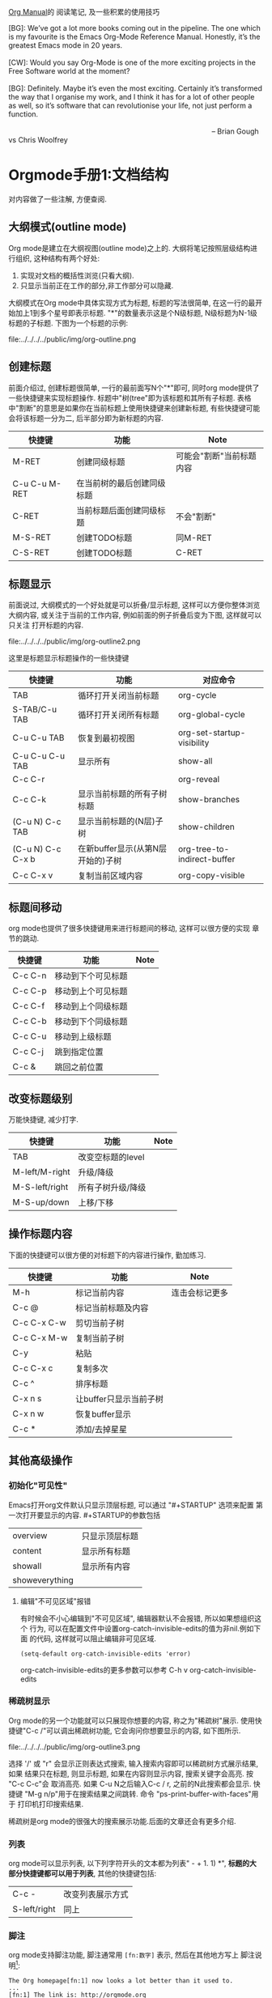 #+OPTIONS: toc:t H:3
#+AUTHOR: Luis Xu
#+EMAIL: xuzhengchaojob@gmail.com
#+DATE: <2015-12-12 Thu 23:25>

[[http://orgmode.org/manual/][Org Manual]]的 阅读笔记, 及一些积累的使用技巧

#+BEGIN_VERSE
[BG]: We’ve got a lot more books coming out in the pipeline. The one which is my favourite is the Emacs Org-Mode Reference Manual. Honestly, it’s the greatest Emacs mode in 20 years. 

[CW]: Would you say Org-Mode is one of the more exciting projects in the Free Software world at the moment? 

[BG]: Definitely. Maybe it’s even the most exciting. Certainly it’s transformed the way that I organise my work, and I think it has for a lot of other people as well, so it’s software that can revolutionise your life, not just perform a function.

                                                                                                      -- Brian Gough vs Chris Woolfrey
#+END_VERSE

* Orgmode手册1:文档结构
对内容做了一些注解, 方便查阅. 

** 大纲模式(outline mode)
 Org mode是建立在大纲视图(outline mode)之上的. 
 大纲将笔记按照层级结构进行组织, 这种结构有两个好处:
 1. 实现对文档的概括性浏览(只看大纲).
 2. 只显示当前正在工作的部分,非工作部分可以隐藏. 

 大纲模式在Org mode中具体实现方式为标题, 标题的写法很简单, 
 在这一行的最开始加上1到多个星号即表示标题. 
 "*"的数量表示这是个N级标题, N级标题为N-1级标题的子标题.
 下图为一个标题的示例:

 file:../../../../public/img/org-outline.png

** 创建标题
 前面介绍过, 创建标题很简单, 一行的最前面写N个"*"即可,
 同时org mode提供了一些快捷键来实现标题操作. 
 标题中"树(tree"即为该标题和其所有子标题. 
 表格中"割断"的意思是如果你在当前标题上使用快捷键来创建新标题,
 有些快捷键可能会将该标题一分为二, 后半部分即为新标题的内容.
 | 快捷键         | 功能                       | Note                     |
 |----------------+----------------------------+--------------------------|
 | M-RET          | 创建同级标题               | 可能会"割断"当前标题内容 |
 | C-u C-u M-RET  | 在当前树的最后创建同级标题 |                          |
 | C-RET          | 当前标题后面创建同级标题   | 不会"割断"               |
 | M-S-RET        | 创建TODO标题               | 同M-RET                  |
 | C-S-RET        | 创建TODO标题               | C-RET                    |
** 标题显示
 前面说过, 大纲模式的一个好处就是可以折叠/显示标题, 这样可以方便你整体浏览大纲内容, 
 或关注于当前的工作内容, 例如前面的例子折叠后变为下图, 这样就可以只关注
 打开标题的内容.

 file:../../../../public/img/org-outline2.png

 这里是标题显示标题操作的一些快捷键
 | 快捷键            | 功能                              | 对应命令                    |
 |-------------------+-----------------------------------+-----------------------------|
 | TAB               | 循环打开关闭当前标题              | org-cycle                   |
 | S-TAB/C-u TAB     | 循环打开关闭所有标题              | org-global-cycle            |
 | C-u C-u TAB       | 恢复到最初视图                    | org-set-startup-visibility  |
 | C-u C-u C-u TAB   | 显示所有                          | show-all                    |
 | C-c C-r           |                                   | org-reveal                  |
 | C-c C-k           | 显示当前标题的所有子树标题        | show-branches               |
 | (C-u N) C-c TAB   | 显示当前标题的(N层)子树           | show-children               |
 | (C-u N) C-c C-x b | 在新buffer显示(从第N层开始的)子树 | org-tree-to-indirect-buffer |
 | C-c C-x v         | 复制当前区域内容                  | org-copy-visible            |

** 标题间移动
 org mode也提供了很多快捷键用来进行标题间的移动, 这样可以很方便的实现
 章节的跳动.
 | 快捷键         | 功能                   | Note           |
 |----------------+------------------------+----------------|
 | C-c C-n        | 移动到下个可见标题        |                |
 | C-c C-p        | 移动到上个可见标题        |                |
 | C-c C-f        | 移动到上个同级标题        |                |
 | C-c C-b        | 移动到下个同级标题        |                |
 | C-c C-u        | 移动到上级标题            |                |
 | C-c C-j        | 跳到指定位置           |                |
 | C-c &          | 跳回之前位置           |                |

** 改变标题级别
 万能快捷键, 减少打字.
 | 快捷键         | 功能                   | Note           |
 |----------------+------------------------+----------------|
 | TAB            | 改变空标题的level      |                |
 | M-left/M-right | 升级/降级              |                |
 | M-S-left/right | 所有子树升级/降级      |                |
 | M-S-up/down    | 上移/下移              |                |
** 操作标题内容
 下面的快捷键可以很方便的对标题下的内容进行操作, 勤加练习.
 | 快捷键         | 功能                   | Note           |
 |----------------+------------------------+----------------|
 | M-h            | 标记当前内容           | 连击会标记更多 |
 | C-c @          | 标记当前标题及内容     |                |
 | C-c C-x C-w    | 剪切当前子树           |                |
 | C-c C-x M-w    | 复制当前子树           |                |
 | C-y            | 粘贴                   |                |
 | C-c C-x c      | 复制多次               |                |
 | C-c ^          | 排序标题               |                |
 | C-x n s        | 让buffer只显示当前子树 |                |
 | C-x n w        | 恢复buffer显示         |                |
 | C-c *          | 添加/去掉星星          |                |

** 其他高级操作
*** 初始化"可见性"
 Emacs打开org文件默认只显示顶层标题, 可以通过 "#+STARTUP" 选项来配置
 第一次打开要显示的内容. #+STARTUP的参数包括
 | overview       | 只显示顶层标题 |
 | content        | 显示所有标题   |
 | showall        | 显示所有内容   |
 | showeverything |                |
***** 编辑"不可见区域"报错
 有时候会不小心编辑到"不可见区域", 编辑器默认不会报错, 所以如果想组织这个
 行为, 可以在配置文件中设置org-catch-invisible-edits的值为非nil.例如下面
 的代码, 这样就可以阻止编辑非可见区域.
 #+BEGIN_SRC elisp
 (setq-default org-catch-invisible-edits 'error)
 #+END_SRC

 org-catch-invisible-edits的更多参数可以参考 C-h v org-catch-invisible-edits 
*** 稀疏树显示
 Org mode的另一个功能就可以只展现你想要的内容, 称之为"稀疏树"展示.
 使用快捷键"C-c /"可以调出稀疏树功能, 它会询问你想要显示的内容, 
 如下图所示.

 file:../../../../public/img/org-outline3.png

 选择 '/' 或 "r" 会显示正则表达式搜索, 输入搜索内容即可以稀疏树方式展示结果, 如果
 结果只在标题, 则显示标题, 如果在内容则显示内容, 搜索关键字会高亮. 按 "C-c C-c"会
 取消高亮. 如果 C-u N之后输入C-c / r, 之前的N此搜索都会显示.
 快捷键 "M-g n/p"用于在搜索结果之间跳转. 命令 "ps-print-buffer-with-faces"用于
 打印机打印搜索结果.

 稀疏树是org mode的很强大的搜索展示功能.后面的文章还会有更多介绍.
*** 列表
 org mode可以显示列表, 以下列字符开头的文本都为列表" - + 1. 1) *",
 *标题的大部分快捷键都可以用于列表*, 其他的快捷键包括:
 | C-c -        | 改变列表展示方式 |
 | S-left/right | 同上             |
*** 脚注
 org mode支持脚注功能, 脚注通常用 =[fn:数字]= 表示, 然后在其他地方写上
 脚注说明[fn:1]:
 #+BEGIN_SRC elisp
      The Org homepage[fn:1] now looks a lot better than it used to.
      ...
      [fn:1] The link is: http://orgmode.org
 #+END_SRC
[fn:1]脚注示例.

* Orgmode手册2:表格
Org mode提供了强大到"令人发指"的表格处理功能, 与excel不同, 
纯文本下编辑表格是另外一种美好的体验.

** 创建表格
 在org中任何以"|"字符开头的内容都会认为是
 表格的一部分. 在表格当前行按TAB或C-c C-c会格式化表格.
 按RET键会自动创建 下一行. 
 同时任何以"|-"开头的行都被认为是表格分隔符.

 快捷键 *C-c |* 可以创建表格或将选中区域转化为表格, 会询问你创建的表格大小.
 如果要转化的区域都含有TAB字符, 会将TAB作为分隔符. 如果为逗号, 会认为是逗号.
 否则为空白字符.可以通过前缀强制选择"分隔符":
 + C-u 强制认为是CSV格式(逗号分割), 对于经常处理csv格式的人很有用. 
 + C-u C-u 强制TAB

 下表是另外一些操作表格的快捷键. 
 | 快捷键               | 功能                   |
 |----------------------+------------------------|
 | C-c C-c              | 对齐表格               |
 | TAB                  | 对齐表格, 移到下一格   |
 | S-TAB                | 对齐表格, 移到上一格   |
 | RET                  | 对齐表格, 移到下一行   |
 | M-a/e                | 移到这一格开始/结尾    |
 | M-left/right/up/down | 左/右/上/下移动该行    |
 | M-S-left/up/         | 删除当前列/行          |
 | M-S-right/down       | 添加新列/行            |
 | C-c -/C-c RET        | 添加新分割行           |
 | C-c ^                | 排序                   |
 | C-c C-x M-w/C-w/C-y  | 粘贴/剪切/复制当前区域 |
 | C-c +                | 计算当前列的和         |
 | S-RET                | 复制                   |
 | C-c `                | 新窗口编辑当前区域.    |
 | M-x org-table-import | 导入文件作为表格       |
 | C-c                  | 将选中区域表示为表格   |
 | M-x org-table-export | 到处表格               |

** 表格宽度和对齐
*** 设置列宽度
 如果某一列的内容太长, 看上去会比较不美观, 可以通过设置列的宽度来隐藏
 一部分内容. 

 要设置列宽度, 在这一列的任何的一个空白单元格(没有的话可以创建一个空白行)内
 加入 *<N>*, N就是你要设置的宽度.然后按"C-c C-c"即可改变宽度. 
 如果该列某一行的宽度大于N, 那么该区域内容会被"压缩", 如果还想查看完整内容, 把
 鼠标放到上面即可, 如果要编辑该内容, 在该表格框内按 *C-c `*. 
 下图是一个示例:

 file:../../../../public/img/org-table2.jpg

 当第一次打开文件时, 即使该文件的表格设置了"压缩", 也会看到"压缩"并未发生, 超过宽度的内容
 仍然会在表格中显示, 如果想要打开即显示压缩, 可以在文档中加入 *#+STARTUP:align* 来打开这个功能. 
*** 设置左右对齐
 跟设置宽度一样, 在某一空白区域添加 <r> 或 <l>. 宽度和对齐也可以结合使用:<r10>.
** 引用表中数据
 如果要在公式或其他地方使用表格中的数据, 必须要有一种方法可以表示表格中的
 一个或一块区域. Org中区域可以通过名称/坐标/相对地址等方式引用. 可以在
 单元格上面使用快捷键"C-c ?"来查看该单元格的坐标. 或使用 "C-c }"来显示一块区域.
 1. 引用表格的几种方法
  | 格式          | 含义             | 补充                     |
  |---------------+------------------+--------------------------|
  | letter/number | 某一格           | B3表示第三行第二列       |
  | @N            | 某一行           |                          |
  | $N            | 某一列           |                          |
  | @M$N          | 某一格           | @3$2 第三行第二列             |
  | $+/-N         | 当前列的相对列   | 同样适用于行             |
  | $< $>         | 第一列和最后一列 | $<<<倒数第三列, 适用于行 |
  | @I            | high line        | 例如本例第二行           |
  | @0 $0         | 当前行/列        |                          |
 2. 使用".."来表示一个区域, 例如 $1..$3表示第一列到第三列
 3. 使用 @# $# 来表示当前行/列的值.
 4. 命名. org table支持命名方式, 可以通过 "org-table-formula-constants"来设置一个
    全局的名字, 或通过 "#+CONSTANTS"单独为一个文件设置名称变量. 也可以在表格中
    使用emacs的properties功能来使用property变量.
 5. 远程引用. 可以通过远程引用的方式引用其他文件或该文件其他表格的内容.
    远程引用的语法为: remote(NAME-OR-ID, REF). 第一个参数可以是本文件中
    用 #+NAME 来命名的表格, 或其他文件中的一个entry ID. REF是当前表格的一个区域.
** 表格处理计算
 文章开始说过, org mode提供了各种表格计算功能, 下面就看一下具体的操作,

 表格计算可以在表格底部用"#+TBLFM:"关键字, 后面接计算公式, 目前
 表格支持 "Calc" 和 lisp计算公式. 如下图表格, 公式
 "#+TBLFM: $5=$1+$2+$3+$4" 用于计算前四列的和, 并将结果写入第五列.

 file:../../../../public/img/org-table.png

 注: Calc中"/"的优先级低于"*". 所以公式 *$4=$1/$2*$3* 实际为 
 *$4=$1/($2*$3)*.
*** 附加模式. 
 附件模式可以用于计算特定格式的内容, 或者格式化数据.
 org支持公式后面添加任意数量的附加模式, 公式和
 附加模式之间用";"隔开. 目前支持的附加模式包括:
    | 表示        | 意义                              |   |
    |-------------+-----------------------------------+---|
    | pN          | 计算精度                          |   |
    | nN,sN,eN,fN | 普通/科学/工程/固定表示           |   |
    | D/R         | 度/弧度模式                       |   |
    | F/S         | 小数模式                          |   |
    | T/t         | 时间计算模式                      |   |
    | E           | 控制怎样表示空白格                |   |
    | N           | 把所有表格表示为数字, 非数字0代替 |   |
    | L           |                                   |   |

    下面是一些实例程序
     #+BEGIN_SRC elisp
      $1+$2                Sum of first and second field
      $1+$2;%.2f           保留小数点两位
      exp($2)+exp($1)      数学公式
      tan($1);Dp3s1        计算度数, 精度为3, 展示为科学计数
 #+END_SRC
*** lisp代码处理表格.
    org支持用lisp代码处理表格. 以 '( 开头的表达式会被解析为lisp代码,
    默认情况下, 表格的内容会被引用为字符串, 如果需要将其处理为数字,
    需要将其转化为N模式(后面加";N"). 也可以用使用双引号将其表示为字符串.
    "范围(..)"会被解析为空格分开的域. 例如前面表格相加的公司用lisp表示为
    *$5='(+ $1 $2 $3 $4)*. 下面是一些例子:
    #+BEGIN_SRC elisp
 '(concat (substring $1 1 2) (substring $1 0 1) (substring $1 2))
    交互第一列表格内容的前两个字符
 '(+ $1 $2);N   Add columns 1 and 2, equivalent to Calc's `$1+$2'.
 '(apply '+ '($1..$4));N   另外一种表格相加方法
    #+END_SRC
*** 时间计算.
  前面讲过表格支持时间计算.表格支持的时间格式为 HH:MM[:SS], 
  其中SS是可选, 如果公式后面接";T", 计算结果会展示为 HH:MM:SS.
  如果为";t", 计算结果为小时的小数表示. 下面的例子展示了这一点:
  #+BEGIN_SRC elisp
      |  Task 1 |   Task 2 |    Total |
      |---------+----------+----------|
      |    2:12 |     1:47 | 03:59:00 |
      | 3:02:20 | -2:07:00 |     0.92 |
      #+TBLFM: @2$3=$1+$2;T::@3$3=$1+$2;t
  #+END_SRC
*** 直接在某一格中输入公式. 
  可以直接在域中输入公式. 在域中输入":="并后面接公式. 也可以
  在当前域中输入 "C-u C-c ="命令在提示框中输入公式.
*** 查找功能
 orgmode提供了三个查找函数用于在表中进行查找:
 + (org-lookup-first VAL S-LIST R-LIST &optional PREDICATE)
   在S-LIST中查找第一个 (PREDICATE VAL S)值为t的S. 并返回R-LIST与S位置相同的
   值. PREDICATE的默认值为 equal, 如果R-LIST为nil, 则返回S.
 + (org-lookup-first VAL S-LIST R-LIST &optional PREDICATE)
   与上一个函数意义相同, 不过是先查找最后一个.
 + (org-lookup-first VAL S-LIST R-LIST &optional PREDICATE)
   相似函数. 不过返回的是一个列表.

 下面是一个示例, 更多示例看这篇文章: http://orgmode.org/worg/org-tutorials/org-lookups.html
 #+BEGIN_SRC elisp
  #+TBLNAME: rates
 | currency        | abbreviation | euros |
 |-----------------+--------------+-------|
 | euro            | eur          |     1 |
 | Norwegian krone | nok          |  0.14 |
 | Swedish krona   | sek          |  0.12 |
 | US dollar       | usd          |  0.77 |

 #+TBLNAME: cost
 |  date | expense          |  sum | currency |   rate |  euros |   |
 |-------+------------------+------+----------+--------+--------+---|
 |  1.3. | flights          |  324 | eur      |      1 |    324 |   |
 |  4.6. | books and maps   |  243 | usd      |   0.77 | 187.11 |   |
 | 30.7. | rental car       | 8300 | sek      |   0.12 |   996. |   |
 |  2.7. | hotel            | 1150 | sek      |   0.12 |   138. |   |
 |  2.7. | lunch            |  190 | sek      |   0.12 |   22.8 |   |
 |  3.7. | fishing licenses | 1400 | nok      |   0.14 |   196. |   |
 |  3.7. | gasoline         |  340 |          | #ERROR | #ERROR |   |
  #+TBLFM: $5='(org-lookup-first $4 '(remote(rates,@2$2..@>$2)) '(remote(rates,@2$3..@>$3)))::$6=$5*$3
 函数解释第一个函数查找cost表的第四列和rates表的第二列相同的值, 并将查找结果对应的
 rates表的第三列填充到cost表的第五列, 然后计算第六列的值.
 #+END_SRC
*** 调试公式
 org mode提供了下列用于调试公式的快捷键:
 | 快捷键            | 功能                   |
 |-------------------+------------------------|
 | C-c = / C-u C-c = | 在当前格写入公式       |
 | C-u C-u C-c =     | 重新插入公式           |
 | C-c ?             | 当前格信息             |
 | C-c }             | 表信息                 |
 | C-c {             | 打开/关闭调试          |
 | C-c '             | 在buffer中编辑所有公式 |
 |                   |                        |
** 其他特性
*** 列组
 Org导出表格时, 默认是以行为单位, 也可以按列为单位来处理数据.
 这需要添加一个特殊行: 该行的第一个区域只包含"/", 其他以"<"表示的区域
 表示是一个组的开始, 以">"结束表示组的结束.
*** Orgtbl 模式
 如果想在其他的mode下使用org mode的table功能, 可以输入命令 "orgtbl-mode".
* Orgmode手册3:链接
在Org mode里可以创建通过创建链接的方式引用其他的内容,
目前Org 支持如下链接方式: 文件内部, 外部文件, Usenet文章, 邮件及其他.

** 链接格式
   Org的链接格式为:
#+BEGIN_SRC elisp
[[链接地址][描述]] 或 [[链接地址]]
#+END_SRC
当最后一个"]"写完时, org会将该链接显示为(带下划线的"描述", 该显示格式对应face "org-link"),
如果想要编辑链接, 可以在链接上使用快捷键 "C-c C-l", 在显示内容前后使用"delete"键
会破坏链接的语法(也可以这样编辑链接). 

下面是一些链接的快捷键
|             | 功能                    |
|-------------+-------------------------|
| C-c l       | 将当前位置存为一个link  |
| C-c C-l     | 编辑/插入链接           |
| C-c C-o     | 打开(跳转)              |
| C-u C-c C-l | 插入文件                |
| C-c C-x C-v | 开关图片显示            |
| C-c %       | 将当前位置放入mark ring |
| C-c &       | 返回mark ring           |
| C-c C-x C-n | next link               |
| C-c C-x C-p | 上一个link              |
** 内部链接
如果一个链接不是一该URL, org会将其看做内部链接, org寻找内部链接的方式为:
1) 跳转到被 "<<>>"定义的地方. 如下面的例子,在第一个链接上用C-c C-o 会
  跳转到test出现的地方. 
  #+BEGIN_SRC elisp
  loc1: [[test]] 
  loc2  this is a <<test>>
  #+END_SRC
2) 如果1)不存在, 会跳转到 "#+NAME" 命名和链接相同的地方.
3) 前两步都失败, 会尝试寻找精确匹配的 *标题*.
** 外表链接
org mode支持的外部链接包括:
#+BEGIN_SRC elisp
|                             | 描述                  |
|-----------------------------+-----------------------|
| http://web                  | 网站                  |
| doi:10.1000/182             | doi链接               |
| file://path                 | 文件相对/绝对地址     |
| file:/a@b:x/y.pdf           | 远程文件地址          |
| file:orgmode-learn.org::111 | 跳转到文件NNN行       |
| file:org-file::key/*title   | 支持org文件的标题搜索 |
| file+sys:/path              | 使用系统打开          |
| docview:path::NNN           | 使用docview模式打开   |
| news:comp.emacs             | Usenet 链接           |
| mailto:a@b                  | mail                  |
| gnus:group                  | gnus链接              |
| irc:/irc.com/#emacs         | irc链接               |
| shell:cmd                   | shell 命令            |
| elisp:cmd                   | elisp cmd             |
#+END_SRC

** 短链接
如果链接太长且在文件中经常使用, 可以将其设置为"链接关键字",
可以用 "#+LINK"关键字来实现这个功能, 或者设置"org-link-abbrev-alist"变量:
#+BEGIN_SRC elisp
     #+LINK: bugzilla  http://10.1.2.9/bugzilla/show_bug.cgi?id=
     #+LINK: google    http://www.google.com/search?q=%s
     或者
     (setq org-link-abbrev-alist
       '(("bugzilla"  . "http://10.1.2.9/bugzilla/show_bug.cgi?id=")
         ("url-to-ja" . "http://translate.google.fr/translate?sl=en&tl=ja&u=%h")
         ("google"    . "http://www.google.com/search?q=")
         ("gmap"      . "http://maps.google.com/maps?q=%s")
         ("omap"      . "http://nominatim.openstreetmap.org/search?q=%s&polygon=1")
         ("ads"       . "http://adsabs.harvard.edu/cgi-bin/nph-abs_connect?author=%s&db_key=AST")))
#+END_SRC

短链接的格式为, 如果链接中有"%s", 会被tag替代, "%h"则会将tag进行url编码.
%(function)会调用函数并将结果添加. 什么都没有的话直接在尾部添加. 例如
#+BEGIN_SRC elisp
[[bugzilla:129][description]] ;;  http://10.1.2.9/bugzilla/show_bug.cgi?id=129
#+END_SRC
* Orgmode手册4:任务功能
个人私以为, 任务功能是org mode最熠熠生辉的特性之一, 
它完美的诠释了[[https://zh.wikipedia.org/wiki/GTD][GTD]] 的理念, 如果你是一个需要时间管理, 工作离不开
"任务清单"的人, org mode绝对是一个满足你需求的绝佳工具. 

下面这张图可以很直观的展示org mode的TODO特性:

file:../../../../public/img/orgmode-todo.png

该图展示了一个工程的各个阶段, 通过这张图可以很直观的查看
当前工程的运行情况和完成比, 当项目为完成时, 其状态为 *TODO*, 
当其完成后, 将状态该为 *DONE*, 同时会自动修改父项目的状态, 如果
所有的子项目都完成, 父项目会自动设为 *DONE*, 否则会展示一个完成比率.

通过该图相信你已经了解了org mode的TODO的概念, 下面是具体的实现文档.

** 创建TODO项目
 在标题的星号后面加上 *TODO* 即可将该标题设置为一个TODO任务, 也可以使用
 快捷键来创建, 快捷键可以参考这篇文章 [[http://xuzhengchao.com/2015/12/12/org-mode-outline.html][org mode手册(1): 文档结构]]

 如果任务完成后, 可以使用 "C-c C-t" 快捷键将其设为DONE.

** 拓展关键字
 在真实的使用场景中, 一个任务可能不仅仅只有TODO和DONE两个状态, 可能会有一些
 中间状态, 或者你觉得TODO和DONE不是符合你风格的两个关键字, 针对这种情况, org mode
 提供了一些功能来对TODO关键字进行扩展.
*** 设置关键字
 通过在emacs配置文件中设置 *org-mode-keywords* 来自定义TODO关键字, 如下例, 
 这里设置了TODO/FEEDBACK/VERIFY和DONE/DELEGATED两组关键字,
 第一组关键字处于项目的"未完成"阶段, 第二组关键字处于项目的"完成"阶段, 
 通过 "|"来区分划分这两个阶段. 当使用"C-c C-t"时, 标题会轮番在这几个关键字
 之间修改.
    #+BEGIN_SRC elisp
     (setq org-todo-keywords
	'((sequence "TODO" "FEEDBACK" "VERIFY" "|" "DONE" "DELEGATED")))
    #+END_SRC
*** 设置多组关键字
 有时候你想将任务划分的更细, 例如状态未"TODO"的任务只能将状态改为"DONE",
 状态未"BUG"的任务只能改为"FIXED"(不能设成DONE), 那么可以通过 *sequence*
 关键字来实现这个功能, 如下例, 该例创建了三组关键字, 状态修改只能在本组的
 关键字之间变化, 而不能跨组变化.
 #+BEGIN_SRC elisp
     (setq org-todo-keywords
            '((sequence "TODO(t)" "|" "DONE(d)")
              (sequence "REPORT" "BUG" "KNOWNCAUSE" "|" "FIXED")
              (sequence "|" "CANCELED")))

 #+END_SRC
*** 使用type.
   该变量可以将TODO设置为不同的类型, 如下例, 这样可以实现将任务分配给不同的人,
   分配完成后, C-c C-t修改状态时不会在这三个type之间滚动.而是直接设为done
   #+BEGIN_SRC elisp
   (setq org-todo-keywords '((type "Fred" "Sara" "Lucy" "|" "DONE")))
   #+END_SRC
*** 在当前文件设置关键字
 上面几节讲到都是在全局配置文件中配置关键字, 
 如果想只把配置限制在当前文件, 可以在文件开头配置相关关键字, 如下例:
 #+BEGIN_SRC elisp
      #+TODO: TODO FEEDBACK VERIFY | DONE CANCELED ;; 拓展关键字

      #+TYP_TODO: Fred Sara Lucy Mike | DONE ;; 设置type

      ;;设置多组
      #+TODO: TODO | DONE
      #+TODO: REPORT BUG KNOWNCAUSE | FIXED
      #+TODO: | CANCELED

 #+END_SRC
*** 关键字主题
 如果嫌弃官方的关键字颜色不好看, 可以通过设置"org-todo-keyword-faces"变量可以设置不同关键字的表现形式,例如:
 #+BEGIN_SRC elisp
      (setq org-todo-keyword-faces
            '(("TODO" . org-warning) ("STARTED" . "yellow")
              ("CANCELED" . (:foreground "blue" :weight bold))))


 #+END_SRC
*** 设置依赖
 有时候一个TODO可能依赖其他的TODO, 例如一个系列项目, 可能前面的项目完成
 之前, 后面的项目都不能将状态改成DONE, 或者子项目完成之前, 父项目不能将
 状态改成DONE.
 1. org-enforce-todo-dependencies.
    通过设置该变量, 可以设置在所有的子标题都完成之前, 父标题不能将状态设置为DONE.
    #+BEGIN_SRC elisp
    (setq org-enforce-todo-dependencies t)
    #+END_SRC
 2. 按顺序修改状态.
    通过设置属性"ORDERED"来控制同级标题之前按顺序修改状态, 在前面的标题完成之前
    后面的标题不能将属性设为DONE.
    #+BEGIN_SRC elisp
      * Parent
	:PROPERTIES:
	:ORDERED: t
	:END:
      ** TODO a
      ** TODO b, needs to wait for (a)
      ** TODO c, needs to wait for (a) and (b)
    #+END_SRC
** 时间戳
 对于时间管理来说, 时间戳是必不可少的东西, 可以通过为项目设置
 "排期(SCHEDULED)"或"最后期限(DEADLINE)"来更合理的规划工程. 
 更详细的日期功能会在下一篇文章讲述.
*** 设置完成时间
 可以加入设置下面两个配置之一来自动在状态改成DONE的时候加入当前时间戳:
 其中第二个配置还会要求你写一段完成的note.
 #+BEGIN_SRC elisp
 (setq org-log-done 'time)
 (setq org-log-done 'note)
 #+END_SRC
*** 记录状态变化
 下面的配置用于记录状态之间的变化, 可以通过设置带"附加属性"的keywords来实现
 这一个. 在keyword后面的括号中与状态记录相关字符为:
 + "!" 表示记录时间
 + "@" 表示带时间的note
 + "/!" 当跳转到一个没有附加属性的状态时, 记录时间或note
 #+BEGIN_SRC elisp
      (setq org-todo-keywords
	'((sequence "TODO(t)" "WAIT(w@/!)" "|" "DONE(d!)" "CANCELED(c@)")))
 #+END_SRC

 也可以使用PROPERTIES属性 "LOGGING" 来修改某个标题的TODO附加属性, 
 如果LOGGING为nil,表示没有附加记录. 也可以使用 "logrepeat" 或 
 "lognotedone" 使用默认属性, 例如下例, 这个配置会修改TODO只添加时间戳,
 WAIT需要note, 其他的属性使用STARTUP的默认值.
 #+BEGIN_SRC elisp
      * TODO Log each state with only a time
	:PROPERTIES:
	:LOGGING: TODO(!) WAIT(@) logrepeat
	:END:
 #+END_SRC
*** 追踪行为
 使用属性STYLE habit来设置持久性行为, 如下例, 表示至少4天或至多2天
 *刮一次胡子*.
 #+BEGIN_SRC elisp
   ** TODO Shave
    'S CHEDULEd: <2015-12-08 Tue .+2d/4d>
   :PROPERTIES:
   :STYLE:    habit
   :END:
 #+END_SRC
** 优先级
 Org支持TODO项目的优先级, 默认支持的优先级有三个:A, B, C. A最高.
 如下所示, 无优先级表示的项目优先级是B.
 #+BEGIN_SRC elisp 
   ** TODO [#A] 
 #+END_SRC
** 显示任务完成比
 可以在标题中加入 "[/]" 或 "[%]" 来显示子任务的完成数.
 默认只显示子标题, 如果要递归显示整个树, 需要设置
 "org-hierarchical-todo-statistics", 或者在PROPERTIES中设置
 "COOKIE_DATA", 如下所示;
 #+BEGIN_SRC elisp
      * Parent capturing statistics [2/20]
	:PROPERTIES:
	:COOKIE_DATA: todo recursive
	:END:
 #+END_SRC

 如果当子任务都完成时, 父任务自动标记为DONE, 可以在.emacs中加入
 如下代码:
 #+BEGIN_SRC elisp
 (defun org-summary-todo (n-done n-not-done)
   "Switch entry to DONE when all subentries are done, to TODO otherwise."
   (let (org-log-done org-log-states)   ; turn off logging
     (org-todo (if (= n-not-done 0) "DONE" "TODO"))))
 (add-hook 'org-after-todo-statistics-hook 'org-summary-todo)
 #+END_SRC
 
* Orgmode手册5:"捕获"
想象一下到下面的场景: 你在敲着代码,听着歌,突然就来了一灵感, 或者突然QA就
扔给你一个BUG, 你不想打断写代码的思路, 所以只能先把它记下了以后处理. 

"先把它记下来"是个很好的议题, 怎么才能以最快的速度记下来? 
+ 随手记到纸上? 纸张没有提醒功能, 很可能一会就忘记了.
+ 记到提醒软件上. 可能要先离开IDE, 打开提醒软件, 写完再回来.  
  有时候提醒软件的归类功能还不好. 

So, 如果你凑巧用Emacs写代码, Emacs凑巧又装了Org mode, 那恭喜, 
你天然就有了一个"快速且强大"的"捕获"软件: org capture. 
这个功能最大的特性就是在尽量不打搅你现有工作的情况下记录其他的事情.

** 设置capture
在emacs配置文件中加入如下代码, 
#+BEGIN_SRC elisp
     (setq org-default-notes-file (concat org-directory "/notes.org"))
     (define-key global-map "\C-cc" 'org-capture)
#+END_SRC
设置完成后, 你在emacs的任何地方, 按"C-c c"都会打开capture缓冲区, 里面会让你设置任务
设置完成后, 按C-c C-c会自动保存到notes.org文件, 并回到之前的工作窗口.
** 客制化Capture模板
org capture默认会将所有任务都放到notes.org这个文件, 这可能不满足你的
需求, 比如你可能希望将工作和生活的笔记分开, 或者不同的工作笔记放到
同一文件的不同标题下面, 可以通过配置capture模板的方法来完成这个功能.

下面是一个capture模板的例子, 会基于这个例子介绍Capture模板的组成,
在emacs配置中加入下面代码, 这样当使用快捷键(C-c c)进入到capture窗口时, 会显示"t"和"j"两个选项,
+ 按下t会打开buffer让你输入任务, C-c C-c则会将任务分配到gtd.org下的Tasks标题里.
+ 按下j会将任务分配到journal.org文件中.
#+BEGIN_SRC elisp

     (setq org-capture-templates
      '(("t" "Todo" entry (file+headline "~/org/gtd.org" "Tasks")
             "* TODO %?\n  %i\n  %a")
        ("j" "Journal" entry (file+datetree "~/org/journal.org")
             "* %?\nEntered on %U\n  %i\n  %a")))

#+END_SRC

caputre模板主要有下面几部分组成:
1) KEYS. 
   选择模板的快捷键. 如"t"和"j". 只能为字符, 也可以为多个字符.
   实现二级目录.
2) DESCRIPTION. 模板描述.
3) 目录类型. 目前支持的目录类型包括:
   |            | 功能                                                                      |
   |------------+---------------------------------------------------------------------------|
   | entry      | 一个org mode节点, 会被放在指定标题下面(或成为一级标题), 目标文件是org文件 |
   | item       | 同上, 但是为list节点                                                      |
   | checkbox   | checkbox节点                                                              |
   | table-line | 表行                                                                      |
   | plain      | 文本文字                                                                  |
4) 条目格式.
   #+BEGIN_SRC elisp
     %[FILE]     Insert the contents of the file given by FILE.
     %(SEXP)     Evaluate Elisp SEXP and replace with the result.
                       For convenience, %:keyword (see below) placeholders
                       within the expression will be expanded prior to this.
                       The sexp must return a string.
     %<...>      The result of format-time-string on the ... format specification.
     %t          Timestamp, date only. (插入日期)
     %T          Timestamp, with date and time.(插入日期和时间)
     %u, %U      Like the above, but inactive timestamps.
     %i          Initial content, the region when capture is called while the
                 region is active. The entire text will be indented like `%i' itself.
                 (插入调用capture的点, 一般值你当前的工作文件)
     %a          Annotation, normally the link created with `org-store-link'.
     %A          Like `%a', but prompt for the description part.
     %l          Like %a, but only insert the literal link.
     %c          Current kill ring head.
     %x          Content of the X clipboard.
     %k          Title of the currently clocked task.
     %K          Link to the currently clocked task.
     %n          User name (taken from `user-full-name').
     %f          File visited by current buffer when org-capture was called.
     %F          Full path of the file or directory visited by current buffer.
     %:keyword   Specific information for certain link types, see below.
     %^g         Prompt for tags, with completion on tags in target file.
     %^G         Prompt for tags, with completion all tags in all agenda files.
     %^t         Like `%t', but prompt for date.  Similarly `%^T', `%^u', `%^U'.
                 You may define a prompt like `%^{Birthday}t'.
     %^C         Interactive selection of which kill or clip to use.
     %^L         Like `%^C', but insert as link.
     %^{PROP}p   Prompt the user for a value for property PROP.
     %^{PROMPT}  prompt the user for a string and replace this sequence with it.
                 You may specify a default value and a completion table with
                 %^{prompt|default|completion2|completion3...}.
                 The arrow keys access a prompt-specific history.
     %\\n        Insert the text entered at the nth %^{PROMPT}, where `n' is
                 a number, starting from 1.
     %?          After completing the template, position cursor here.(输入完后,光标定位到这里)
   #+END_SRC
5) 属性

* Orgmode手册6:富文本标记(导出前准备)

org mode另一个牛X闪闪的功能就是导出功能, 
可以将org文件导出为计算机领域主流的文件格式, 例如HTML/PDF/LaTex/Markdown等等, 
为了支持这些文本丰富的格式要求, org mode定义了一系列的标记, \\
这篇文章就先来看一下这些标记规则.
** 结构化标记元素
*** 标题.
   使用关键字 *#+TITLE* 来设置导出文本的标题, 如果没有设置, 会以文件名
   作为标题. 如果只是到处一个子树, 则使用子树的标题作为导出文本的标题.
   或者也可以在子树中设置属性 *EXPORT_TITLE*.
*** 修改导出层级.
   org mode默认只导出三层标题, 举例来说, 导出为HTML时, 只会导出到H3, 而
   四层及以下的标题都生成为列表. 如果想要修改导出的层级, 可以设置全局变量
   *org-export-headline-levels*, 或者在文本内设置OPTIONS设置 *H* 配置: 
   #+BEGIN_SRC elisp 
   #+END_SRC
*** 目录.
   org mode默认会导出目录, 将其放在第一个标题的前面,目录深度与标题层级相同,
   不过可以通过设置 *org-export-with-toc* 或修改OPTIONS的 *toc* 来修改目录
   深度或将其关闭. 例如
   #+BEGIN_SRC elisp
   #+END_SRC
  
   如果想改变目录的导出位置, 先将默认导出关闭, 然后使用 *#+TOC: headlines N*
   配置到想插入的地方. 例如:
   #+BEGIN_SRC elisp
     ...
     #+TOC: headlines 2        (insert TOC here, with two headline levels)
   #+END_SRC
  
   同时, org mode还支持列表和表格的导出.
   #+BEGIN_SRC elisp 
     #+TOC: listings           (build a list of listings)
     #+TOC: tables             (build a list of tables)
   #+END_SRC
*** 换行, 引用
 orgmode中,段落之间用空白行来分割,如果需要段落内换行, 在该行结尾使用 *\\* 关键字.

 如果想在该段落部分内容保持换行, 可以使用 =#+BEGIN_VERSE= 关键字, 写诗的人肯定需要这个功能, 
 例如:
 #+BEGIN_SRC elisp
 #+BEGIN_VERSE
       Great clouds overhead
       Tiny black birds rise and fall
       Snow covers Emacs

           -- AlexSchroeder
 #+END_VERSE
 #+END_SRC

 引用他人内容可以使用 =#+BEGIN_QUOTE=, 这样可以保持缩进
 #+BEGIN_SRC elisp
 #+BEGIN_QUOTE
      Everything should be made as simple as possible,
      but not any simpler -- Albert Einstein
 #+END_QUOTE
 #+END_SRC

 想要内容居中可以使用 =#+BEGIN_CENTER=
 #+BEGIN_SRC elisp
 #+BEGIN_CENTER
 Keep me in the center!!!!
 #+END_CENTER
 #+END_SRC

*** 修饰符
 org mode提供了一些字符串的修饰符号, 这些修饰符都是成对出现, 
 用于修饰其包含的内容.\\
 包括以下几种:
 #+BEGIN_SRC elisp
 *粗体*, /斜体/, _下划线_, =原文=, ~代码~, +删除线+. 
 #+END_SRC


 如果一行只包含且包含5个以上 "-" 那么会被导出为横线.
*** 注释
 注释可以用三中方式表示, 注释永远不会被导出.
 + 以零个或多个空格开始, 并跟着#号, 然后后面在接一个空格的行被认为是
   注释行, 该行永远不会被导出. 
 + 以 *COMMENT* 开始的整个子树
 + 被 =#+BEGIN_COMMENT= 和 =#+END_COMMENT= 包裹的内容.

 下面是示例, 下面的内容不会被导出
 #+BEGIN_SRC elisp
   # 注释

   * COMMENT 注释子树
   ** 二级目录

   #+BEGIN_COMMENT
    test
   #+END_COMMENT
 #+END_SRC
** "字面"内容
 Orgmode提供了几种方式, 可以使位子内容不受org mode的处理, 即使文字中
 有org mode的特殊字符, 主要的方式包括:
 + #+BEGIN_SRC elisp..#+END_SRC \\
   例如:
   #+BEGIN_SRC elisp 
   #+BEGIN_SRC elisp 
   This is an example, *nothing works* 
   `#+END_SRC 
   #+END_SRC 
   如果内容特别短, 也可以使用"空格:空格"字符串修饰
 + #+BEGIN_SRC elisp..#+END_SRC \\
   如果示例是一段程序, 可以使用这对关键字, 例如
   #+BEGIN_SRC elisp  -r -n
     ,#+BEGIN_SRC elisp elisp
     (+ 1 1)
     (concat "helo" "wold") (ref:lxxtest)
     ,#+END_SRC
   #+END_SRC

 上面两种方式都可以添加一些配置:
 + "-n/+n" 显示行号, "+n"会接着前面的block行号继续.
 + (ref:name) 定义block内的引用.可以在block之外引用block里面的内容.
   例如可以使用[[(lxxtest)][代码块链接]]来引用代码内容.
 + "-r", 在导出的文件中移除引用.

 可以使用快捷键 "C-c '"打开一个buffer编辑block中的内容.
** 引用其他文件
 使用 *#+INCLUDE:* 来在org文件中引用其他文件, 被引用文件的内容会被放在当前
 部分 如果被引用文件也有标题的话, 这些标题会被设置为当前章节的子标题. 
 如果你想修改这种设置, 修改被引用文件的标题级别, 可以通过设置 minlevel参数.
 #+BEGIN_SRC elisp
  #+INCLUDE: file :minlevel N
 #+END_SRC

 也可以通过 *:lines* 来引用该文件的一部分, 例如:
 #+BEGIN_SRC elisp
  #+INCLUDE: file :minlevel N :lines "5-10" ;; 5到10行
  #+INCLUDE: file :minlevel N :lines "5-" ;; 5到结尾
  #+INCLUDE: file :minlevel N :lines "-10" ;; 1到9行
 #+END_SRC

 也可以通过在后面使用 *src language* 或 *example* 来将被引用内容转化为
 src或example结构. 

** 宏
 #+BEGIN_CENTER
 MACRO is everywhere.
 #+END_CENTER

 orgmode同样支持宏定义, 使用关键字 *#+MACRO name body* 来定义你自己的宏, 然后以
 *{% raw %}{{{}}}{% endraw %}* 的方式调用宏, 可以在宏定义中使用 "$N" 定义多个参数. 

 #+BEGIN_SRC elisp
 #+MACRO: awesome Hi, $, you are an awesome guy.

 {% raw %}{{{awesome(Jake Wharton)}}}{% endraw %}
 #+END_SRC
 系统也提供了一些预定义的宏, 同样可以调用, 例如 ={% raw %}{{{title}}}{% endraw %}= , ={% raw %}{{{author}}}{% endraw %}= ,
 ={% raw %}{{{time(FORMAT)}}}{% endraw %}= 等.
** LaTex
 As i never use LaTex, I dont read this part. \\
 It will be catched up when I have some experience with LaTex someday.

* Orgmode手册7:运行代码
在org文件中可以运行代码, 这里并不是指类似VBA那样的宏, 
而是指各种各种的代码, 例如C/Python/Java/Lisp/Elisp/Ruby...等所有目前
市面上的主流和非主流代码, 都可以在org mode中运行.
还有比这更酷的事情吗? \\
这个功能叫做org babel. Babel这个词取自圣经:

#+BEGIN_VERSE
据《圣经·旧约·创世记》第11章记载，当时人类联合起来希望兴建能通往天堂的高塔。
为了阻止人类的计划，上帝让人类说不同的语言，使人类相互之间不能沟通，计划因此失败，人类自此各散东西。
此故事试图为世上出现不同语言和种族提供解释。
#+END_VERSE

Org babel就是这个通天塔, 你可以同一个org文件中运行各种代码. \\
下面就来具体看下org mode中运行代码这个"黑魔法"功能.

** 添加代码
 下面是一个简单的在org文件中运行代码的例子. 在orgmode的任意位置添加
 下面这段python代码. 
 #+BEGIN_SRC elisp
 #+BEGIN_SRC python
 def x():
      s = 1 + 1
      return s

 return x()
 #+END_SRC
 #+END_SRC
 添加完成后, 在代码块上使用快捷键"C-c C-c", 会看到代码块下面会显示如下的
 内容, 即这段代码的运行结果. 这就是一个简单的在orgmode中使用代码的例子, 
 是不是觉得很酷?
 #+BEGIN_SRC elisp
 #+RESULTS:
 : 2
 #+END_SRC

 上面的例子简单展示了在org mode中使用代码. 一般而言, 在org中插入的代码格式为
 1. 代码块.
    可以使用 =#+NAME= 为当前代码块命名, 然后在其他地方引用. 
   #+BEGIN_SRC elisp
 #+NAME: <name>
 #+BEGIN_SRC <language> <switches> <header arguments>
  <body>
 #+END_SRC
 #+END_SRC
 2. 在行内使用代码, 格式为 =src_<language>{body}= 的方式. 如下例
    #+BEGIN_SRC elisp
    hi src_elisp{(print "jack")} 
    #+END_SRC
** 编辑代码
 可以直接在org文件中编辑代码, 也可以使用快捷键"C-c '"打开另一个buffer来
 编辑文件, 该buffer默认使用了该代码语言的emacs mode模式, 这样会更容易
 对代码进行缩进补全等编辑. 编辑完成后用"C-x C-s"保存. 然后再次使用"C-c '"
 退出. 放弃编辑使用快捷键"C-c C-k".
** 运行代码
 前面示例讲过可以通过在代码块上使用 "C-c C-c" 或 "C-c C-v e"来运行代码.这样
 会在代码块后面显示运行结果, 以"#+RESULTS:"开头. 如果想修改
 "RESULTS"为其他字符串, 可以设置"org-babel-results-keyword"变量.

 org mode同样支持在一处定义代码块, 然后在文件的其他地方进行引用, 这需要对代码块
 设置名称, 例如下面定义了一个名称为"helowold"的代码块.
 #+BEGIN_SRC elisp
 #+NAME: helowold
 #+BEGIN_SRC elisp
 (print "helowold")
 #+END_SRC
 #+END_SRC

 这样可以在文件的其他地方使用下面的方式调用该代码块:
 #+BEGIN_SRC elisp
 #+CALL: helowold()
 或者在一行中间使用
 call_helowold()
 #+END_SRC

** 给代码添加参数
 可以在 =#+BEGIN_SRC= 后面接 ":var name=value"的方式来向给代码块设置参数,
 如下例:
 #+BEGIN_SRC elisp
 #+NAME: lxxxx
 #+BEGIN_SRC elisp :var n=5
 (+ 1 n)
 #+END_SRC
 #+END_SRC

 在其他地方使用 =#+CALL= 调用代码时, 可以想其中传入参数替代默认参数, 例如
 #+BEGIN_SRC elisp
 #+CALL: lxxxx(9)
 #+END_SRC
** 导出代码
 在将org文件导出为HTML/PDF等格式时, 可以有选择行的导出代码块或结果,
 orgmode支持以下方式的代码导出
 1. 只导出代码, 默认形式.
 2. 导出代码和结果.
 3. 只导出结果.
 4. 都不导出
   
 可以通过设置header argument的":exports"属性来实现上述的特性, 该属性的
 值可以为:
 | code    | 代码 |                          |
 | results | 结果 | 结果需要已经在文件中显示 |
 | both    | 都   |                          |
 | none    | 都不 |                          |

 例如下面的代码:
 #+BEGIN_SRC elisp
 #+NAME: lxxxx
 #+BEGIN_SRC elisp :var n=5 :exports results
 (+ 1 n)
 #+END_SRC
 #+END_SRC

** 提取代码
 orgmode支持将org文件中的代码块提取到代码原文件中, 
 使用快捷键 "C-c C-v t" 或命令"org-babel-tangle"可以
 实现该功能, 该命令默认在当前目录创建一个源码文件, 文件
 名与org文件名相同, 后缀为该类型语言的后缀. 

 该功能默认是关闭的, 可以通过设置 header argument的":tangle"
 属性来打开, 将其设置为"yes"即可打开. 
 也可以将其设置为文件名,这样可以将代码导出到该文件,
 使用命令"org-babel-tangle-file"或"C-c C-v f"也可以.
 #+BEGIN_SRC elisp
   :PROPERTIES:
   :header-args: :exports results :tangle yes
   :END:
 或者
 #+BEGIN_SRC elisp :tangle yes/filename

 #+END_SRC
 #+END_SRC

** Babel库
 orgmode的babel包含了一些可重用代码, 可以直接在当前org mode中使用.
 如果想将你的代码加入到babel库中,可以使用函数 "org-babel-lob-ingest".
 然后就可以调用里面的代码了.

 *注:* \\
 Emacs自带的org mode中默认并没有安装babel库, 如果想使用带babel库的orgmode,
 可以从orgmode的elpa中获取, 在配置文件中加入如下配置, 使用"eval-buffer"更新
 配置, 然后调用 "package-refresh-content", 接着安装 "org-plus-contrib"包.
 #+BEGIN_SRC elisp
 (require 'package)
 (add-to-list 'package-archives '("org" . "http://orgmode.org/elpa/") t)
 #+END_SRC

 安装完成后, 如果想使用那个包, 可以在配置文件中使用 *require* 引用:
 #+BEGIN_SRC elisp
 (require 'org-mac-iCal)
 ;;在 org 文件调用
 #+CALL: org-mac-iCal()
 #+END_SRC

** header参数
 可以通过header参数来配置代码块的一些功能, 本节会介绍一下
 各种header参数.

 orgmode可以设置各种范围的header参数, 下面会逐一介绍, 一般来说, 范围
 越大, 优先级越小, 即最小范围的header参数总是会覆盖大范围的header参数.
*** 全局header参数
 可以通过设置"org-babel-default-header-args"变量来设置全局的header参数. 
 例如下面的例子将":noweb"设置为"yes". ":noweb"功能会在后面介绍.
 #+BEGIN_SRC elisp
     (setq org-babel-default-header-args
            (cons '(:noweb . "yes")
                  (assq-delete-all :noweb org-babel-default-header-args)))
 #+END_SRC
 也可以通过设置 `org-babel-default-header-args:<lang>'为某个语言设置header参数.
 可以参考[[支持的语言]]一节.
*** 文件级header参数
 可以通过设置 =#+PROPERTY= 来设置文件级的header参数, 这个变量可以设置多次.
 例如下面的例子设置"R"语言的seesion为"R", 并设置result为silent.
 #+BEGIN_SRC elisp
      #+PROPERTY: header-args:R  :session *R*
      #+PROPERTY: header-args    :results silent
 #+END_SRC
*** 标题header参数
 可以为标题及所有子树设置header参数, 例如
 #+BEGIN_SRC elisp
      * outline header
	:PROPERTIES:
	:header-args:    :cache yes
	:END:
 #+END_SRC
 也可以给具体语言设置header参数, 例如
 #+BEGIN_SRC elisp
      * Heading
	:PROPERTIES:
	:header-args:clojure:    :session *clojure-1*
	:header-args:R:          :session *R*
	:END:
      ** Subheading
	:PROPERTIES:
	:header-args:clojure:    :session *clojure-2*
	:END:

 #+END_SRC
*** 代码块设置header参数
 也可以给单独的代码块设置header参数.有两种方式:
 1. 在 =#+BEGIN_SRC= 后面.
    #+BEGIN_SRC elisp
      #+NAME: factorial
      #+BEGIN_SRC haskell :results silent :exports code :var n=0
      fac 0 = 1
      fac n = n * fac (n-1)
      #+END_SRC
    #+END_SRC
 2. 使用 =#+HEADERS= 关键字
    #+BEGIN_SRC elisp
       #+HEADERS: :var data1=1
       #+BEGIN_SRC emacs-lisp :var data2=2
         (message "data1:%S, data2:%S" data1 data2)
       #+END_SRC
    或者使用多岗
       #+NAME: named-block
       #+HEADER: :var data=2
       #+BEGIN_SRC emacs-lisp
    #+END_SRC
*** 调用代码块时使用header参数
 有两种方式:
 1. =#+CALL: func() :exports results
 2. =#+CALL: func[:exports results]()
*** 支持的header参数
 未完成
** 支持的语言
 下表是orgmode支持的语言和在org文件中的写法, 可以通过设置变量
 "org-babel-load-languages"设置默认支持的语言, 例如
 | Language   | 识别符    | Language        | 识别符     |
 |------------+-----------+-----------------+------------|
 | Asymptote  | asymptote | Awk             | awk        |
 | Emacs Calc | calc      | C               | C          |
 | C++        | C++       | Clojure         | clojure    |
 | CSS        | css       | ditaa           | ditaa      |
 | Graphviz   | dot       | Emacs Lisp      | emacs-lisp |
 | gnuplot    | gnuplot   | Haskell         | haskell    |
 | Java       | java      |                 |            |
 | Javascript | js        | LaTeX           | latex      |
 | Ledger     | ledger    | Lisp            | lisp       |
 | Lilypond   | lilypond  | MATLAB          | matlab     |
 | Mscgen     | mscgen    | Objective  Caml | ocaml      |
 | Octave     | octave    | Org mode        | org        |
 | Oz         | oz        | Perl            | perl       |
 | Plantuml   | plantuml  | Python          | python     |
 | R          | R         | Ruby            | ruby       |
 | Sass       | sass      | Scheme          | scheme     |
 | GNU Screen | screen    | shell           | sh         |
 | SQL        | sql       | SQLite          | sqlite     |

 #+BEGIN_SRC elisp
      (org-babel-do-load-languages
       'org-babel-load-languages
       '((emacs-lisp . nil)
         (R . t)))
 #+END_SRC

* Tricks
** 使用 orgmode + beamer 写幻灯片
 (on-going)

 之前的一次报告使用 orgmode 结合 [[https://github.com/yjwen/org-reveal][org-reveal]] 写幻灯片, 写过还行,
 对于简单的报告可以使用这个方法. 但是总是感觉效果没达到自己的要求. 
 于是使用了比较复杂的 LaTex Beamer 结合 orgmode 写幻灯片. 

*** 安装MacTex
  网上找了个[[http://orgmode.org/worg/exporters/beamer/tutorial.html][例子]], 写完后需要使用 *org-beamer-export-to-pdf* 命令导成为PDF文件,
  结果报错, 提示找不到 *pdflatex* 命令, 上网搜索发现是因为电脑没装LaTex, 
  真是个LaTex菜鸟啊 (= =!). 

  于是从网上下载了[[https://tug.org/mactex/][MacTex]], 很大, 有两个G, 安装上之后对里面的一些应用做了升级, 
  升级原因[[https://tug.org/mactex/mactex-download.html][这里]] 提到了, 主要是EI Captian版本的兼容问题. 

  然后将 MacTex的命令目录加入到了PATH中. 就可以在OrgMode下使用beamer了.
  #+BEGIN_SRC elisp
  export PATH="/Library/TeX/texbin":$PATH
  #+END_SRC
*** TODO 支持中文
  这个没时间查资料, 等有时间再配置. 
*** 语法
  对LaTex一无所知, 暂时使用网上的 [[http://orgmode.org/worg/sources/exporters/beamer/presentation.org][该模板]] 略作修改. 

  (这部分内容边学习边补充)

** OrgMode常用表格处理公式
*** 单一表项的使用
  1. 列使用 *$N* 表示, 或相对位置 *$-/+N*. $< 第一行, $> 最后一行. $0, 当前列.
  2. 行使用 *@*. 
  3. 公式中使用相对位置. 该相对位置一般是指要求结果的表格的相对位置.
     例如下面的公式, 就是将 @2$4 这个表格的 "上一行左移3个" 位置的表格中的
     值加上4.
     #+BEGIN_SRC elisp
     #+TBLFM: @2$4=@-1$-3+4
     #+END_SRC
*** 范围的使用
  使用两个 dot 即 *..* 来表示范围, 例如 
  1. $1..$3. 表示当前行的前三个元素.
  2. @2$1..@4$3, 表示一块6个表格的正方形区域

*** 使用其他表项或其他文件中的表
  1. 使用remote(file, ref)
  2. 其他表必须可以被引用, 例如可以用 "#+NAME" 修饰. file也可以是一个
     表格项, 该项的内容必须是另外一个表格的合法引用.
  3. ref是指远程表格的一个合法表项.

*** 常用公式
  1. 使用Lisp代码需要前面加上' 
  2. 两列相加: $X = $M + $N. 或者 Lisp代码 '(+ $M $N);N'
     也可以
     需要说明的是: 如果第一行是表头, (即第二行是 ---- ), 第一行不会相加.
     例如下面的例子. 但是行相加会作用在第一行上.
     #+BEGIN_SRC elisp
     #+NAME: tbl1
  |  9 | 1 |  2 | 0 | 2 |
  |----+---+----+---+---|
  |  1 | 3 |  4 | 0 | 1 |
  | 10 | 3 | 13 | 0 | 3 |
  |  1 | 3 |  4 | 0 | 1 |
  |----+---+----+---+---|
  |  3 | 9 | 12 |   |   |
  #+TBLFM: $3=$1+$2
     #+END_SRC
  3. 多列相加: vsum($M..$N). 或者 '(apply '+ '($M..$N));N
  4. 时间计算, 时间格式必须为 HH:MM[:SS], 后面接 *T* 则结果会同样
     显示为时间, 接 *t* 则会表示为小数, 例如
     #+BEGIN_SRC elisp
  |         |        |      |          |
  |---------+--------+------+----------|
  |    1:00 |   2:23 | 3:33 | 06:56:00 |
  | 3:01:20 | 2:11:2 | -9:2 |    -3.83 |
  #+TBLFM: @2$4=$1+$2+$3;T::@3$4=$1+$2+$3;t
 
     #+END_SRC
*** 让第一列自动显示行号的几个函数
  效果如下:  
  #+BEGIN_SRC elisp
  | N |   |
  |---+---|
  | 1 |   |
  | 2 |   |
  | 3 |   |
  | 4 |   |
  #+END_SRC
  1. ~#+TBLFM: $1=@-1+1::@2$1=1~
     注意: 
     + 如果用这个函数, 第一在函数上运行 "C-c C-c", 结果会显示不正确, 
       必需再重复一次快捷键.
     + 可以在表格的任一域内使用 "C-u C-u C-c C-c" 来显示正确结果.
  2. ~#+TBLFM: @3$1..@>$1=@-1+1::@2$1=1~
  3. ~#+TBLFM: $1=@#-1~

* 附录: "TODO"快捷键						   :shortkey:
|                     | 说明               |
|---------------------+--------------------|
| C-c C-t             | 修改项目状态       |
| S-right/left        | 同上               |
| C-u C-c C-t         | 选择状态           |
| C-c / t(T)          | 显示todo 树        |
| C-c a t             | 显示全局todo       |
| S-M-RET             | 插入TODO           |
| C-c C-x o           | 打开ORDERED属性    |
| C-u C-u C-u C-c C-t | 强制修改状态       |
| C-c ,               | 设置优先级         |
| S-up/down           | 更改优先级         |
| C-c #               | 更新当前标题完成率 |
|                     |                    |
